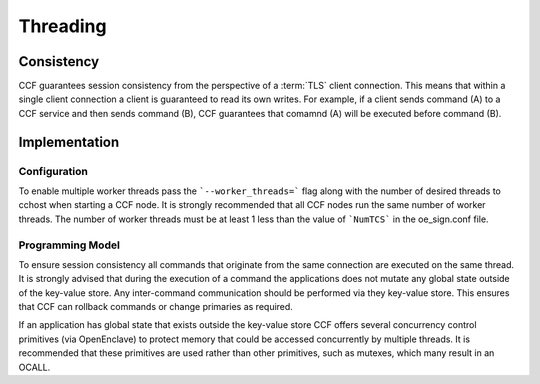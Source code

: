 Threading
=========

Consistency
-----------

CCF guarantees session consistency from the perspective of a :term:`TLS` client connection.
This means that within a single client connection a client is guaranteed to read its own writes.
For example, if a client sends command (A) to a CCF service and then sends command (B), CCF guarantees that comamnd (A) will be executed before command (B).

Implementation
--------------

Configuration
~~~~~~~~~~~~~

To enable multiple worker threads pass the ```--worker_threads=``` flag along with the number of desired threads to cchost when starting a CCF node.
It is strongly recommended that all CCF nodes run the same number of worker threads.
The number of worker threads must be at least 1 less than the value of ```NumTCS``` in the oe_sign.conf file.

Programming Model
~~~~~~~~~~~~~~~~~

To ensure session consistency all commands that originate from the same connection are executed on the same thread.
It is strongly advised that during the execution of a command the applications does not mutate any global state outside of the key-value store.
Any inter-command communication should be performed via they key-value store.
This ensures that CCF can rollback commands or change primaries as required.

If an application has global state that exists outside the key-value store CCF offers several concurrency control primitives (via OpenEnclave) to protect memory that could be accessed concurrently by multiple threads.
It is recommended that these primitives are used rather than other primitives, such as mutexes, which many result in an OCALL.